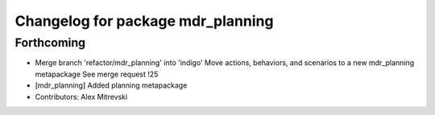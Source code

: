 ^^^^^^^^^^^^^^^^^^^^^^^^^^^^^^^^^^
Changelog for package mdr_planning
^^^^^^^^^^^^^^^^^^^^^^^^^^^^^^^^^^

Forthcoming
-----------
* Merge branch 'refactor/mdr_planning' into 'indigo'
  Move actions, behaviors, and scenarios to a new mdr_planning metapackage
  See merge request !25
* [mdr_planning] Added planning metapackage
* Contributors: Alex Mitrevski

